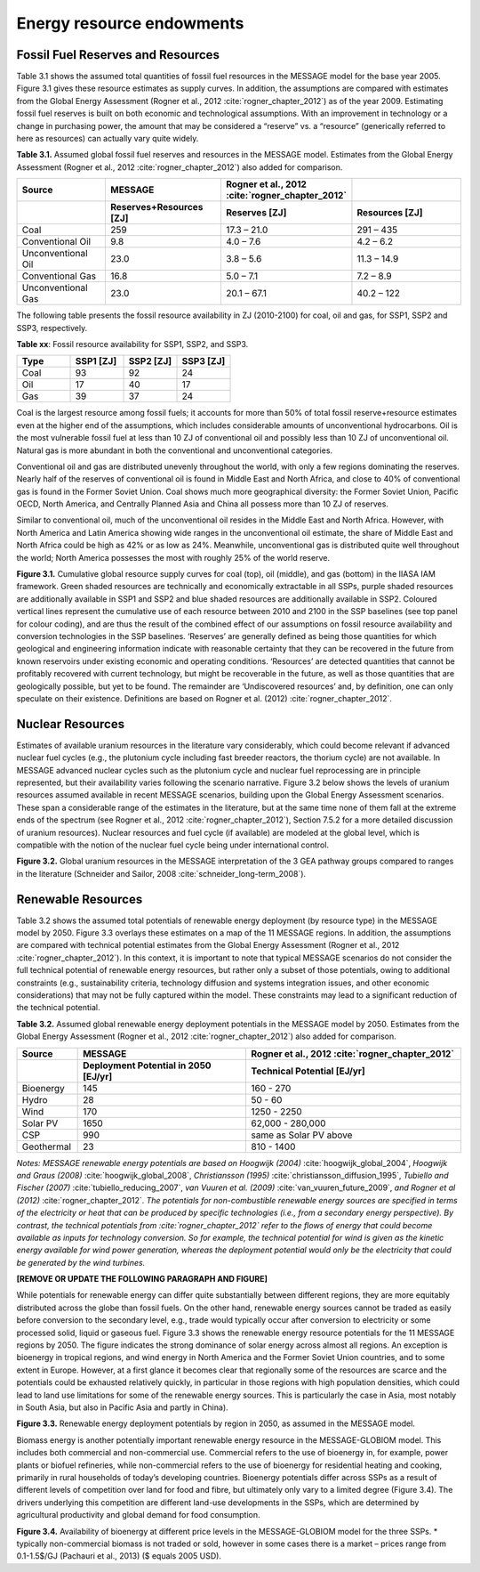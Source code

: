 Energy resource endowments
==========================
Fossil Fuel Reserves and Resources
---------------------------------------------
Table 3.1 shows the assumed total quantities of fossil fuel resources in the MESSAGE model for the base year 2005. Figure 3.1 gives these resource estimates as supply curves. In addition, the assumptions are compared with estimates from the Global Energy Assessment (Rogner et al., 2012 :cite:`rogner_chapter_2012`) as of the year 2009. Estimating fossil fuel reserves is built on both economic and technological assumptions. With an improvement in technology or a change in purchasing power, the amount that may be considered a “reserve” vs. a “resource” (generically referred to here as resources) can actually vary quite widely.

**Table 3.1.** Assumed global fossil fuel reserves and resources in the MESSAGE model. Estimates from the Global Energy Assessment (Rogner et al., 2012 :cite:`rogner_chapter_2012`) also added for comparison.

.. list-table:: 
   :widths: 20 26 26 26
   :header-rows: 2

   * - Source
     - MESSAGE
     - Rogner et al., 2012 :cite:`rogner_chapter_2012`
     - 
   * - 
     - Reserves+Resources [ZJ] 
     - Reserves [ZJ]
     - Resources [ZJ]
   * - Coal
     - 259
     - 17.3 – 21.0
     - 291 – 435
   * - Conventional Oil
     - 9.8
     - 4.0 – 7.6
     - 4.2 – 6.2
   * - Unconventional Oil
     - 23.0
     - 3.8 – 5.6
     - 11.3 – 14.9
   * - Conventional Gas
     - 16.8
     - 5.0 – 7.1
     - 7.2 – 8.9
   * - Unconventional Gas
     - 23.0
     - 20.1 – 67.1
     - 40.2 – 122

The following table presents the fossil resource availability in ZJ (2010-2100) for coal, oil and gas, for SSP1, SSP2 and SSP3, respectively.

**Table xx**: Fossil resource availability for SSP1, SSP2, and SSP3.

.. list-table:: 
   :widths: 20 20 20 20
   :header-rows: 1

   * - Type
     - SSP1 [ZJ]
     - SSP2 [ZJ]
     - SSP3 [ZJ]
   * - Coal
     - 93
     - 92
     - 24
   * - Oil
     - 17
     - 40
     - 17
   * - Gas
     - 39
     - 37
     - 24

Coal is the largest resource among fossil fuels; it accounts for more than 50% of total fossil reserve+resource estimates even at the higher end of the assumptions, which includes considerable amounts of unconventional hydrocarbons. Oil is the most vulnerable fossil fuel at less than 10 ZJ of conventional oil and possibly less than 10 ZJ of unconventional oil. Natural gas is more abundant in both the conventional and unconventional categories.

Conventional oil and gas are distributed unevenly throughout the world, with only a few regions dominating the reserves. Nearly half of the reserves of conventional oil is found in Middle East and North Africa, and close to 40% of conventional gas is found in the Former Soviet Union. Coal shows much more geographical diversity: the Former Soviet Union, Pacific OECD, North America, and Centrally Planned Asia and China all possess more than 10 ZJ of reserves.

Similar to conventional oil, much of the unconventional oil resides in the Middle East and North Africa. However, with North America and Latin America showing wide ranges in the unconventional oil estimate, the share of Middle East and North Africa could be high as 42% or as low as 24%. Meanwhile, unconventional gas is distributed quite well throughout the world; North America possesses the most with roughly 25% of the world reserve.

.. image:: /_static/GlobalResourceSupplyCurves.png
   :width: 750px
**Figure 3.1.** Cumulative global resource supply curves for coal (top), oil (middle), and gas (bottom) in the IIASA IAM framework. Green shaded resources are technically and economically extractable in all SSPs, purple shaded resources are additionally available in SSP1 and SSP2 and blue shaded resources are additionally available in SSP2. Coloured vertical lines represent the cumulative use of each resource between 2010 and 2100 in the SSP baselines (see top panel for colour coding), and are thus the result of the combined effect of our assumptions on fossil resource availability and conversion technologies in the SSP baselines. ‘Reserves’ are generally defined as being those quantities for which geological and engineering information indicate with reasonable certainty that they can be recovered in the future from known reservoirs under existing economic and operating conditions. ‘Resources’ are detected quantities that cannot be profitably recovered with current technology, but might be recoverable in the future, as well as those quantities that are geologically possible, but yet to be found. The remainder are ‘Undiscovered resources’ and, by definition, one can only speculate on their existence. Definitions are based on Rogner et al. (2012) :cite:`rogner_chapter_2012`.

Nuclear Resources
-------------------

Estimates of available uranium resources in the literature vary considerably, which could become relevant if advanced nuclear fuel cycles (e.g., the plutonium cycle including fast breeder reactors, the thorium cycle) are not available. In MESSAGE advanced nuclear cycles such as the plutonium cycle and nuclear fuel reprocessing are in principle represented, but their availability varies following the scenario narrative. Figure 3.2 below shows the levels of uranium resources assumed available in recent MESSAGE scenarios, building upon the Global Energy Assessment scenarios. These span a considerable range of the estimates in the literature, but at the same time none of them fall at the extreme ends of the spectrum (see Rogner et al., 2012 :cite:`rogner_chapter_2012`), Section 7.5.2 for a more detailed discussion of uranium resources). Nuclear resources and fuel cycle (if available) are modeled at the global level, which is compatible with the notion of the nuclear fuel cycle being under international control. 

.. image:: /_static/nuclear_resources.png
**Figure 3.2.** Global uranium resources in the MESSAGE interpretation of the 3 GEA pathway groups compared to ranges in the literature (Schneider and Sailor, 2008 :cite:`schneider_long-term_2008`). 

.. _renewable:

Renewable Resources
------------------------------
Table 3.2 shows the assumed total potentials of renewable energy deployment (by resource type) in the MESSAGE model by 2050. Figure 3.3 overlays these estimates on a map of the 11 MESSAGE regions. In addition, the assumptions are compared with technical potential estimates from the Global Energy Assessment (Rogner et al., 2012 :cite:`rogner_chapter_2012`).  In this context, it is important to note that typical MESSAGE scenarios do not consider the full technical potential of renewable energy resources, but rather only a subset of those potentials, owing to additional constraints (e.g., sustainability criteria, technology diffusion and systems integration issues, and other economic considerations) that may not be fully captured within the model. These constraints may lead to a significant reduction of the technical potential.

**Table 3.2.** Assumed global renewable energy deployment potentials in the MESSAGE model by 2050. Estimates from the Global Energy Assessment (Rogner et al., 2012 :cite:`rogner_chapter_2012`) also added for comparison.

.. list-table:: 
   :widths: 13 36 46
   :header-rows: 2

   * - Source
     - MESSAGE
     - Rogner et al., 2012 :cite:`rogner_chapter_2012`
   * - 
     - Deployment Potential in 2050 [EJ/yr]
     - Technical Potential [EJ/yr]
   * - Bioenergy
     - 145
     - 160 - 270
   * - Hydro
     - 28
     - 50 - 60
   * - Wind
     - 170
     - 1250 - 2250
   * - Solar PV
     - 1650
     - 62,000 - 280,000
   * - CSP
     - 990
     - same as Solar PV above
   * - Geothermal
     - 23
     - 810 - 1400

*Notes: MESSAGE renewable energy potentials are based on Hoogwijk (2004)* :cite:`hoogwijk_global_2004`, *Hoogwijk and Graus (2008)* :cite:`hoogwijk_global_2008`, *Christiansson (1995)* :cite:`christiansson_diffusion_1995`, *Tubiello and Fischer (2007)* :cite:`tubiello_reducing_2007`, *van Vuuren et al. (2009)* :cite:`van_vuuren_future_2009`, *and Rogner et al (2012)* :cite:`rogner_chapter_2012`. *The potentials for non-combustible renewable energy sources are specified in terms of the electricity or heat that can be produced by specific technologies (i.e., from a secondary energy perspective). By contrast, the technical potentials from :cite:`rogner_chapter_2012` refer to the flows of energy that could become available as inputs for technology conversion. So for example, the technical potential for wind is given as the kinetic energy available for wind power generation, whereas the deployment potential would only be the electricity that could be generated by the wind turbines.*

**[REMOVE OR UPDATE THE FOLLOWING PARAGRAPH AND FIGURE]**

While potentials for renewable energy can differ quite substantially between different regions, they are more equitably distributed across the globe than fossil fuels. On the other hand, renewable energy sources cannot be traded as easily before conversion to the secondary level, e.g., trade would typically occur after conversion to electricity or some processed solid, liquid or gaseous fuel. Figure 3.3 shows the renewable energy resource potentials for the 11 MESSAGE regions by 2050. The figure indicates the strong dominance of solar energy across almost all regions. An exception is bioenergy in tropical regions, and wind energy in North America and the Former Soviet Union countries, and to some extent in Europe. However, at a first glance it becomes clear that regionally some of the resources are scarce and the potentials could be exhausted relatively quickly, in particular in those regions with high population densities, which could lead to land use limitations for some of the renewable energy sources. This is particularly the case in Asia, most notably in South Asia, but also in Pacific Asia and partly in China). 

.. image:: /_static/map_3.3.png
**Figure 3.3.**  Renewable energy deployment potentials by region in 2050, as assumed in the MESSAGE model. 

Biomass energy is another potentially important renewable energy resource in the MESSAGE-GLOBIOM model. This includes both commercial and non-commercial use. Commercial refers to the use of bioenergy in, for example, power plants or biofuel refineries, while non-commercial refers to the use of bioenergy for residential heating and cooking, primarily in rural households of today’s developing countries. Bioenergy potentials differ across SSPs as a result of different levels of competition over land for food and fibre, but ultimately only vary to a limited degree (Figure 3.4). The drivers underlying this competition are different land-use developments in the SSPs, which are determined by agricultural productivity and global demand for food consumption.

.. image:: /_static/Availability_BE.png
   :width: 500px
**Figure 3.4.** Availability of bioenergy at different price levels in the MESSAGE-GLOBIOM model for the three SSPs. 
* typically non-commercial biomass is not traded or sold, however in some cases there is a market – prices range from 0.1-1.5$/GJ (Pachauri et al., 2013) ($ equals 2005 USD).

